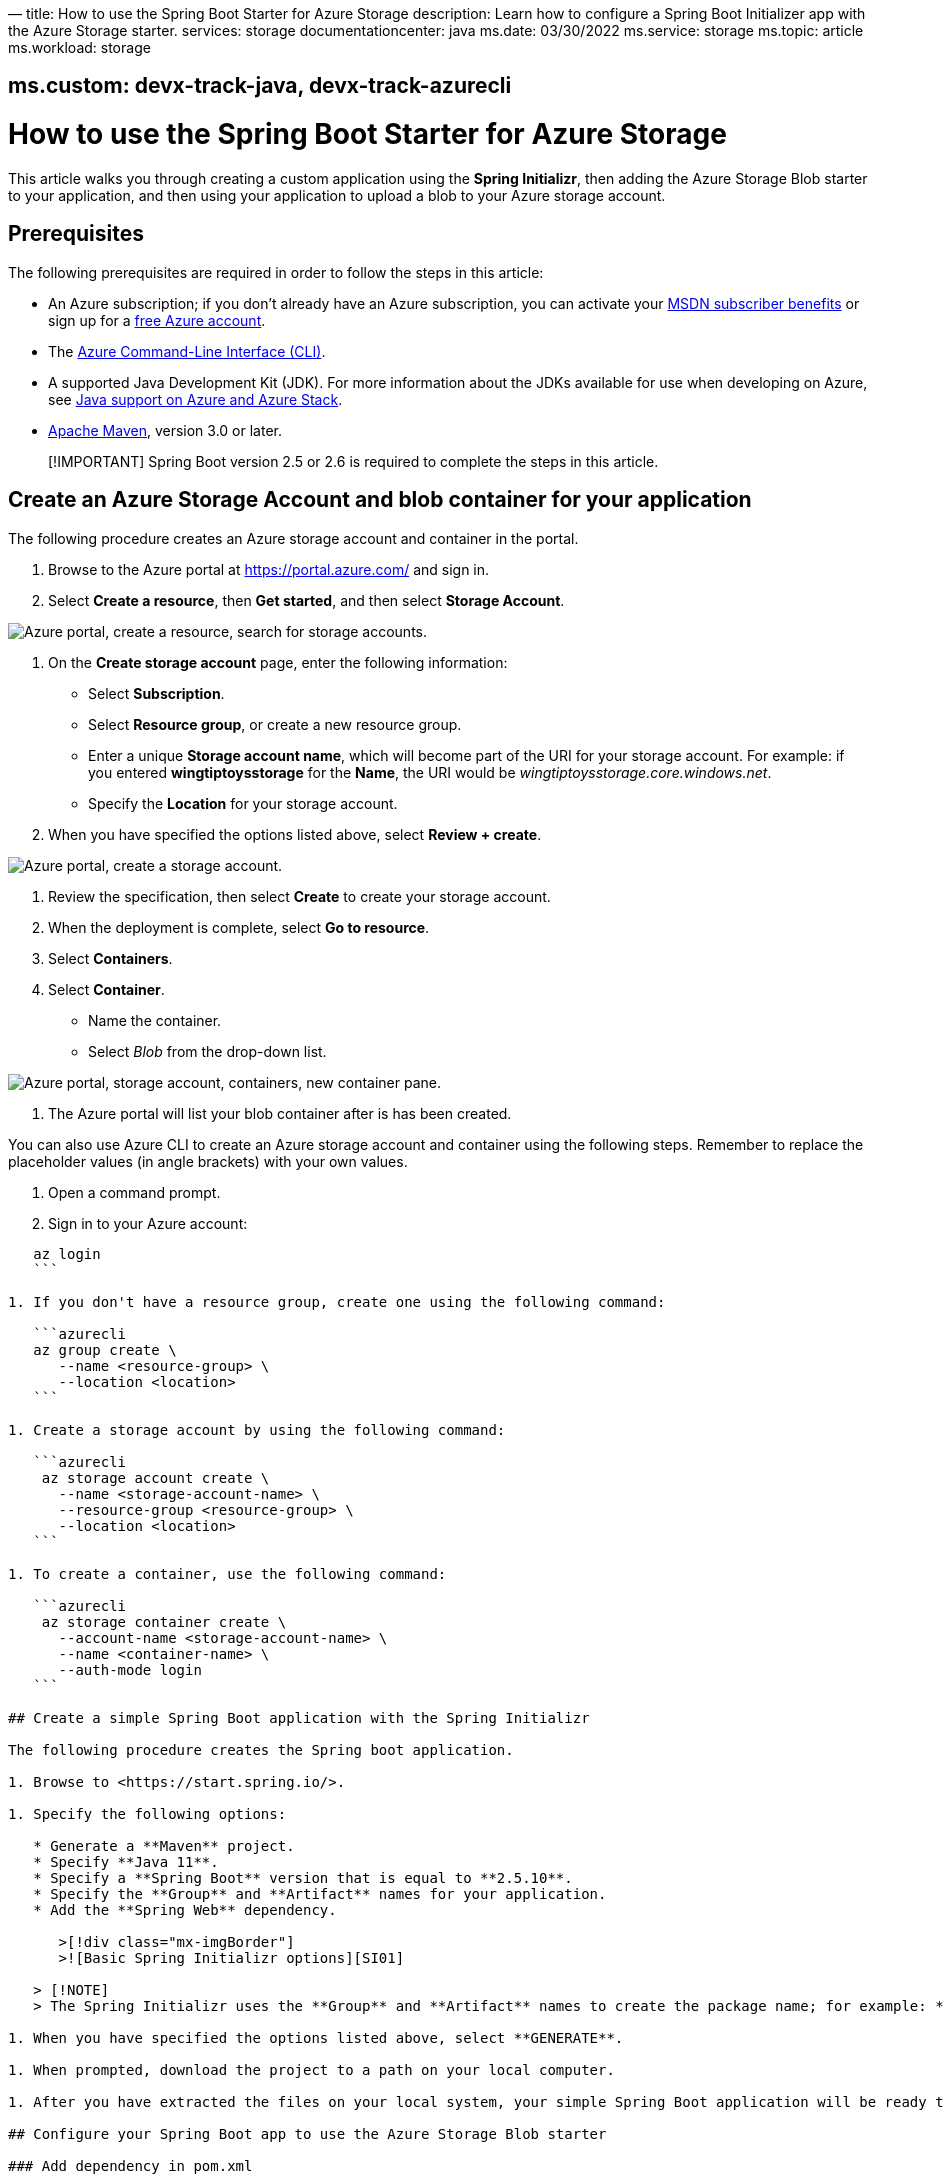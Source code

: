 —
title: How to use the Spring Boot Starter for Azure Storage
description: Learn how to configure a Spring Boot Initializer app with the Azure Storage starter.
services: storage
documentationcenter: java
ms.date: 03/30/2022
ms.service: storage
ms.topic: article
ms.workload: storage

== ms.custom: devx-track-java, devx-track-azurecli

= How to use the Spring Boot Starter for Azure Storage

This article walks you through creating a custom application using the *Spring Initializr*, then adding the Azure Storage Blob starter to your application, and then using your application to upload a blob to your Azure storage account.

== Prerequisites

The following prerequisites are required in order to follow the steps in this article:

* An Azure subscription; if you don't already have an Azure subscription, you can activate your https://azure.microsoft.com/pricing/member-offers/msdn-benefits-details/[MSDN subscriber benefits] or sign up for a https://azure.microsoft.com/pricing/free-trial/[free Azure account].
* The link:/cli/azure/index[Azure Command-Line Interface (CLI)].
* A supported Java Development Kit (JDK). For more information about the JDKs available for use when developing on Azure, see link:../fundamentals/java-support-on-azure.md[Java support on Azure and Azure Stack].
* http://maven.apache.org/[Apache Maven], version 3.0 or later.

____

[!IMPORTANT]
Spring Boot version 2.5 or 2.6 is required to complete the steps in this article.

____

== Create an Azure Storage Account and blob container for your application

The following procedure creates an Azure storage account and container in the portal.

. Browse to the Azure portal at https://portal.azure.com/ and sign in.

. Select *Create a resource*, then *Get started*, and then select *Storage Account*.

image:media/configure-spring-boot-starter-java-app-with-azure-storage/create-storage-account-01.png["Azure portal, create a resource, search for storage accounts."]

. On the *Create storage account* page, enter the following information:
* Select *Subscription*.
* Select *Resource group*, or create a new resource group.
* Enter a unique *Storage account name*, which will become part of the URI for your storage account. For example: if you entered *wingtiptoysstorage* for the *Name*, the URI would be _wingtiptoysstorage.core.windows.net_.
* Specify the *Location* for your storage account.
. When you have specified the options listed above, select *Review + create*.

image:media/configure-spring-boot-starter-java-app-with-azure-storage/create-storage-account-01-01.png["Azure portal, create a storage account."]

. Review the specification, then select *Create* to create your storage account.
. When the deployment is complete, select *Go to resource*.
. Select *Containers*.
. Select *Container*.
* Name the container.
* Select _Blob_ from the drop-down list.

image:media/configure-spring-boot-starter-java-app-with-azure-storage/create-storage-account-02.png["Azure portal, storage account, containers, new container pane."]

. The Azure portal will list your blob container after is has been created.

You can also use Azure CLI to create an Azure storage account and container using the following steps. Remember to replace the placeholder values (in angle brackets) with your own values.

. Open a command prompt.

. Sign in to your Azure account:

[source,azurecli]
----
   az login
   ```

1. If you don't have a resource group, create one using the following command:

   ```azurecli
   az group create \
      --name <resource-group> \
      --location <location>
   ```

1. Create a storage account by using the following command:

   ```azurecli
    az storage account create \
      --name <storage-account-name> \
      --resource-group <resource-group> \
      --location <location>
   ```

1. To create a container, use the following command:

   ```azurecli
    az storage container create \
      --account-name <storage-account-name> \
      --name <container-name> \
      --auth-mode login
   ```

## Create a simple Spring Boot application with the Spring Initializr

The following procedure creates the Spring boot application.

1. Browse to <https://start.spring.io/>.

1. Specify the following options:

   * Generate a **Maven** project.
   * Specify **Java 11**.
   * Specify a **Spring Boot** version that is equal to **2.5.10**.
   * Specify the **Group** and **Artifact** names for your application.
   * Add the **Spring Web** dependency.

      >[!div class="mx-imgBorder"]
      >![Basic Spring Initializr options][SI01]

   > [!NOTE]
   > The Spring Initializr uses the **Group** and **Artifact** names to create the package name; for example: *com.wingtiptoys.storage*.

1. When you have specified the options listed above, select **GENERATE**.

1. When prompted, download the project to a path on your local computer.

1. After you have extracted the files on your local system, your simple Spring Boot application will be ready to edit.

## Configure your Spring Boot app to use the Azure Storage Blob starter

### Add dependency in pom.xml

The following procedure configures the Spring boot application to use Azure storage.

1. Locate the *pom.xml* file in the root directory of your app; for example:

   `C:\SpringBoot\storage\pom.xml`

   -or-

   `/users/example/home/storage/pom.xml`

1. Open the *pom.xml* file in a text editor, and add the Spring Cloud Azure Storage starter to the list of `<dependencies>`:

   ```xml
    <dependency>
      <groupId>com.azure.spring</groupId>
      <artifactId>spring-cloud-azure-starter-storage-blob</artifactId>
      <version>4.0.0</version>
    </dependency>
   ```

1. Save and close the *pom.xml* file.

### Configure property in application.yml

The following procedure configures the Spring boot application to use your Azure storage account.

1. Locate the *application.yml* in the *resources* directory of your app; for example:

   `C:\SpringBoot\storage\src\main\resources\application.yml`

   -or-

   `/users/example/home/storage/src/main/resources/application.yml`

2. Open the *application.yml* file in a text editor, add the following lines, and then replace the sample values with the appropriate properties for your storage account:

----

spring:
 cloud:
 azure:
 storage:
 blob:
 account-name: [storage-account-name]
 account-key: [storage-account-access-key]
 endpoint: [storage-blob-service-endpoint]
```

Where:

| Name | Description | Required |
 |—————————–|—————————————————–|————————————————|
 | spring.cloud.azure.storage.blob.account-name | The name of the Azure Storage account. | Yes |
 | spring.cloud.azure.storage.blob.account-key | The access key of the Azure Storage account. | Yes |
 | spring.cloud.azure.storage.blob.endpoint | The blob endpoint URL of the Azure Storage account. | Yes|

. Save and close the _application.yml_ file.

== Add sample code to implement basic Azure storage functionality

In this section, you will create the necessary Java classes for storing a blob in your Azure storage account.

=== Add a blob controller class

. Create a new Java file named _BlobController.java_ in the package directory of your app; for example:

`C:\SpringBoot\storage\src\main\java\com\wingtiptoys\storage\BlobController.java`

-or-

`/users/example/home/storage/src/main/java/com/wingtiptoys/storage/BlobController.java`

. Open `BlobController.java` in a text editor, and add the following lines to the file. Replace the _`&lt;your-resource-group&gt;`_, _`&lt;your-artifact-name&gt;`_, _`&lt;your-container-name&gt;`_, and _`&lt;your-blob-name&gt;`_ placeholders with your values.

```java
 package com.<your-resource-group>.<your-artifact-name>;

import org.springframework.beans.factory.annotation.Value;
 import org.springframework.core.io.Resource;
 import org.springframework.core.io.WritableResource;
 import org.springframework.util.StreamUtils;
 import org.springframework.web.bind.annotation.*;

import java.io.IOException;
 import java.io.OutputStream;
 import java.nio.charset.Charset;

@RestController
 @RequestMapping("blob")
 public class BlobController {

----
   @Value("azure-blob://<your-container-name>/<your-blob-name>")
   private Resource blobFile;

   @GetMapping("/readBlobFile")
   public String readBlobFile() throws IOException {
       return StreamUtils.copyToString(
               this.blobFile.getInputStream(),
               Charset.defaultCharset());
   }

   @PostMapping("/writeBlobFile")
   public String writeBlobFile(@RequestBody String data) throws IOException {
       try (OutputStream os = ((WritableResource) this.blobFile).getOutputStream()) {
           os.write(data.getBytes());
       }
       return "file was updated";
   }
----

}
 ```

. Save and close the blob controller Java file.

. Open a command prompt and change directory to the folder where your _pom.xml_ file is located; for example:

```cmd
 cd C:\SpringBoot\storage

```

-or-

`bash
   cd /users/example/home/storage
`

. Build your Spring Boot application with Maven and run it; for example:

`shell
   mvn clean package
   mvn spring-boot:run
`

. Once your application is running, you can use _curl_ to test your application; for example:

a. Send a POST request to update a file's contents:

----
  ```shell
  curl http://localhost:8080/blob/writeBlobFile -d "new message" -H "Content-Type: text/plain"
  ```

  You should see a response that  `file was updated`.
----

b. Send a GET request to verify the file's contents:

----
  ```shell
  curl -X GET http://localhost:8080/blob/readBlobFile
  ```

 You should see the "new message" text that you posted.
----

== Summary

In this tutorial, you created a new Java application using the *Spring Initializr*, added the Azure Storage Blob starter to your application, and then configured your application to upload a blob to your Azure storage account.

== Clean up resources

When no longer needed, use the https://portal.azure.com/[Azure portal] to delete the resources created in this article to avoid unexpected charges.

== Next steps

To learn more about Spring and Azure, continue to the Spring on Azure documentation center.

____

[!div class="nextstepaction"]
[Spring on Azure](index.yml)

____

=== Additional Resources

For more information about the additional Spring Boot Starters that are available for Microsoft Azure, see link:spring-boot-starters-for-azure.md[Spring Boot Starters for Azure].

For detailed information about additional Azure storage APIs that you can call from your Spring Boot applications, see the following articles:

* link:/azure/storage/blobs/storage-java-how-to-use-blob-storage[How to use Azure Blob storage from Java]
* link:/azure/storage/queues/storage-java-how-to-use-queue-storage[How to use Azure Queue storage from Java]
* link:/azure/cosmos-db/table-storage-how-to-use-java[How to use Azure Table storage from Java]
* link:/azure/storage/files/storage-java-how-to-use-file-storage[How to use Azure File storage from Java]